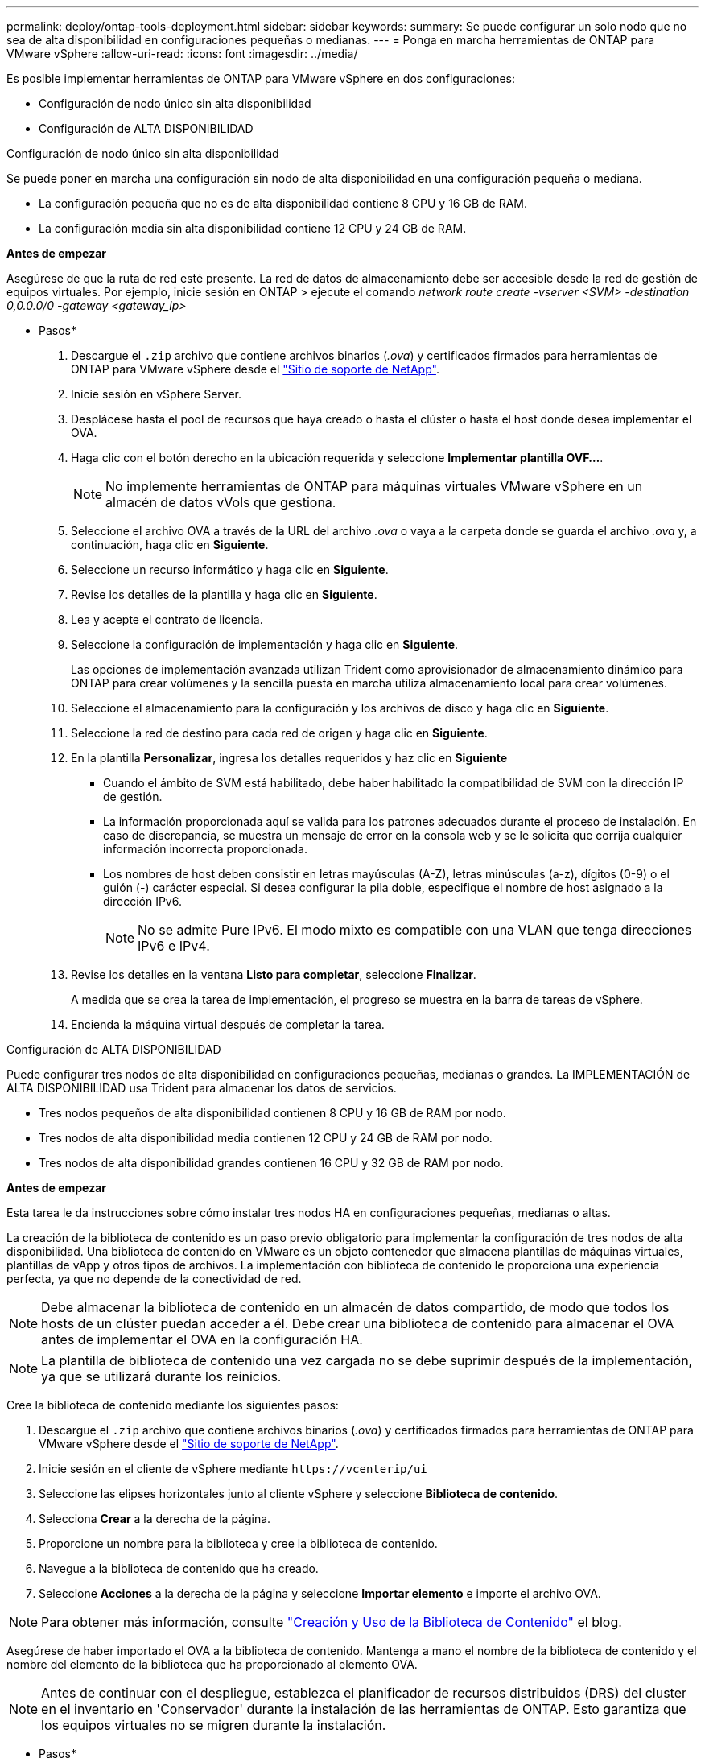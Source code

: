 ---
permalink: deploy/ontap-tools-deployment.html 
sidebar: sidebar 
keywords:  
summary: Se puede configurar un solo nodo que no sea de alta disponibilidad en configuraciones pequeñas o medianas. 
---
= Ponga en marcha herramientas de ONTAP para VMware vSphere
:allow-uri-read: 
:icons: font
:imagesdir: ../media/


[role="lead"]
Es posible implementar herramientas de ONTAP para VMware vSphere en dos configuraciones:

* Configuración de nodo único sin alta disponibilidad
* Configuración de ALTA DISPONIBILIDAD


[role="tabbed-block"]
====
.Configuración de nodo único sin alta disponibilidad
--
Se puede poner en marcha una configuración sin nodo de alta disponibilidad en una configuración pequeña o mediana.

* La configuración pequeña que no es de alta disponibilidad contiene 8 CPU y 16 GB de RAM.
* La configuración media sin alta disponibilidad contiene 12 CPU y 24 GB de RAM.


*Antes de empezar*

Asegúrese de que la ruta de red esté presente. La red de datos de almacenamiento debe ser accesible desde la red de gestión de equipos virtuales. Por ejemplo, inicie sesión en ONTAP > ejecute el comando _network route create -vserver <SVM> -destination 0,0.0.0/0 -gateway <gateway_ip>_

* Pasos*

. Descargue el `.zip` archivo que contiene archivos binarios (_.ova_) y certificados firmados para herramientas de ONTAP para VMware vSphere desde el https://mysupport.netapp.com/site/products/all/details/otv/downloads-tab["Sitio de soporte de NetApp"^].
. Inicie sesión en vSphere Server.
. Desplácese hasta el pool de recursos que haya creado o hasta el clúster o hasta el host donde desea implementar el OVA.
. Haga clic con el botón derecho en la ubicación requerida y seleccione *Implementar plantilla OVF...*.
+

NOTE: No implemente herramientas de ONTAP para máquinas virtuales VMware vSphere en un almacén de datos vVols que gestiona.

. Seleccione el archivo OVA a través de la URL del archivo _.ova_ o vaya a la carpeta donde se guarda el archivo _.ova_ y, a continuación, haga clic en *Siguiente*.
. Seleccione un recurso informático y haga clic en *Siguiente*.
. Revise los detalles de la plantilla y haga clic en *Siguiente*.
. Lea y acepte el contrato de licencia.
. Seleccione la configuración de implementación y haga clic en *Siguiente*.
+
Las opciones de implementación avanzada utilizan Trident como aprovisionador de almacenamiento dinámico para ONTAP para crear volúmenes y la sencilla puesta en marcha utiliza almacenamiento local para crear volúmenes.

. Seleccione el almacenamiento para la configuración y los archivos de disco y haga clic en *Siguiente*.
. Seleccione la red de destino para cada red de origen y haga clic en *Siguiente*.
. En la plantilla *Personalizar*, ingresa los detalles requeridos y haz clic en *Siguiente*
+
** Cuando el ámbito de SVM está habilitado, debe haber habilitado la compatibilidad de SVM con la dirección IP de gestión.
** La información proporcionada aquí se valida para los patrones adecuados durante el proceso de instalación. En caso de discrepancia, se muestra un mensaje de error en la consola web y se le solicita que corrija cualquier información incorrecta proporcionada.
** Los nombres de host deben consistir en letras mayúsculas (A-Z), letras minúsculas (a-z), dígitos (0-9) o el guión (-) carácter especial. Si desea configurar la pila doble, especifique el nombre de host asignado a la dirección IPv6.
+

NOTE: No se admite Pure IPv6. El modo mixto es compatible con una VLAN que tenga direcciones IPv6 e IPv4.



. Revise los detalles en la ventana *Listo para completar*, seleccione *Finalizar*.
+
A medida que se crea la tarea de implementación, el progreso se muestra en la barra de tareas de vSphere.

. Encienda la máquina virtual después de completar la tarea.


--
.Configuración de ALTA DISPONIBILIDAD
--
Puede configurar tres nodos de alta disponibilidad en configuraciones pequeñas, medianas o grandes. La IMPLEMENTACIÓN de ALTA DISPONIBILIDAD usa Trident para almacenar los datos de servicios.

* Tres nodos pequeños de alta disponibilidad contienen 8 CPU y 16 GB de RAM por nodo.
* Tres nodos de alta disponibilidad media contienen 12 CPU y 24 GB de RAM por nodo.
* Tres nodos de alta disponibilidad grandes contienen 16 CPU y 32 GB de RAM por nodo.


*Antes de empezar*

Esta tarea le da instrucciones sobre cómo instalar tres nodos HA en configuraciones pequeñas, medianas o altas.

La creación de la biblioteca de contenido es un paso previo obligatorio para implementar la configuración de tres nodos de alta disponibilidad. Una biblioteca de contenido en VMware es un objeto contenedor que almacena plantillas de máquinas virtuales, plantillas de vApp y otros tipos de archivos. La implementación con biblioteca de contenido le proporciona una experiencia perfecta, ya que no depende de la conectividad de red.


NOTE: Debe almacenar la biblioteca de contenido en un almacén de datos compartido, de modo que todos los hosts de un clúster puedan acceder a él. Debe crear una biblioteca de contenido para almacenar el OVA antes de implementar el OVA en la configuración HA.


NOTE: La plantilla de biblioteca de contenido una vez cargada no se debe suprimir después de la implementación, ya que se utilizará durante los reinicios.

Cree la biblioteca de contenido mediante los siguientes pasos:

. Descargue el `.zip` archivo que contiene archivos binarios (_.ova_) y certificados firmados para herramientas de ONTAP para VMware vSphere desde el https://mysupport.netapp.com/site/products/all/details/otv/downloads-tab["Sitio de soporte de NetApp"^].
. Inicie sesión en el cliente de vSphere mediante `\https://vcenterip/ui`
. Seleccione las elipses horizontales junto al cliente vSphere y seleccione *Biblioteca de contenido*.
. Selecciona *Crear* a la derecha de la página.
. Proporcione un nombre para la biblioteca y cree la biblioteca de contenido.
. Navegue a la biblioteca de contenido que ha creado.
. Seleccione *Acciones* a la derecha de la página y seleccione *Importar elemento* e importe el archivo OVA.



NOTE: Para obtener más información, consulte https://blogs.vmware.com/vsphere/2020/01/creating-and-using-content-library.html["Creación y Uso de la Biblioteca de Contenido"] el blog.

Asegúrese de haber importado el OVA a la biblioteca de contenido. Mantenga a mano el nombre de la biblioteca de contenido y el nombre del elemento de la biblioteca que ha proporcionado al elemento OVA.


NOTE: Antes de continuar con el despliegue, establezca el planificador de recursos distribuidos (DRS) del cluster en el inventario en 'Conservador' durante la instalación de las herramientas de ONTAP. Esto garantiza que los equipos virtuales no se migren durante la instalación.

* Pasos*

. Descargue el `.zip` archivo que contiene archivos binarios (_.ova_) y certificados firmados para herramientas de ONTAP para VMware vSphere desde el https://mysupport.netapp.com/site/products/all/details/otv/downloads-tab["Sitio de soporte de NetApp"^].
. Inicie sesión en vSphere Server.
. Desplácese hasta el pool de recursos que haya creado o hasta el clúster o hasta el host donde desea implementar el OVA.
. Haga clic con el botón derecho en la ubicación requerida y seleccione *Implementar plantilla OVF...*.
+

NOTE: No implemente herramientas de ONTAP para máquinas virtuales VMware vSphere en un almacén de datos vVols que gestiona.

. Seleccione el archivo OVA a través de la URL del archivo _.ova_ o vaya a la carpeta donde se guarda el archivo _.ova_ y, a continuación, haga clic en *Siguiente*.
. Para implementar herramientas de ONTAP para VMware vSphere desde la biblioteca de contenido:
+
.. Vaya a la biblioteca de contenidos y haga clic en el elemento de biblioteca que desea desplegar.
.. Haga clic en *Acciones* > *Nueva VM desde esta plantilla*


. Seleccione un recurso informático y haga clic en *Siguiente*.
. Revise los detalles de la plantilla y haga clic en *Siguiente*.
. Lea y acepte el contrato de licencia y haga clic en *Siguiente*.
. Seleccione la configuración de implementación y haga clic en *Siguiente*.
. Seleccione el almacenamiento para la configuración y los archivos de disco y haga clic en *Siguiente*.
. Seleccione la red de destino para cada red de origen y haga clic en *Siguiente*.
. En la ventana *Personalizar plantilla*, rellena los campos requeridos y haz clic en *Siguiente*.
+
** Cuando el ámbito de SVM está habilitado, debe haber habilitado la compatibilidad de SVM con la dirección IP de gestión.
** La información proporcionada aquí se valida para los patrones adecuados durante el proceso de instalación. En caso de discrepancia, se muestra un mensaje de error en la consola web y se le solicita que corrija cualquier información incorrecta proporcionada.
** Los nombres de host deben consistir en letras mayúsculas (A-Z), letras minúsculas (a-z), dígitos (0-9) o el guión (-) carácter especial. Si desea configurar la pila doble, especifique el nombre de host asignado a la dirección IPv6.
+

NOTE: No se admite Pure IPv6. El modo mixto es compatible con una VLAN que tenga direcciones IPv6 e IPv4.



. Revise los detalles en la ventana *Listo para completar*, seleccione *Finalizar*.
+
A medida que se crea la tarea de implementación, el progreso se muestra en la barra de tareas de vSphere.

. Encienda la máquina virtual después de completar la tarea.


--
====
Puede realizar un seguimiento del progreso de la instalación dentro de la consola web de la máquina virtual.

En caso de discrepancias en los valores introducidos en el formulario OVF, un cuadro de diálogo le pedirá que realice una acción correctiva. Realice los cambios necesarios en el cuadro de diálogo, utilizando el botón Tab para navegar y seleccionar OK. Tiene tres intentos para rectificar cualquier problema. Si el problema persiste después de tres intentos, el proceso de instalación cesará y se recomienda volver a intentar la instalación en una máquina virtual nueva.
